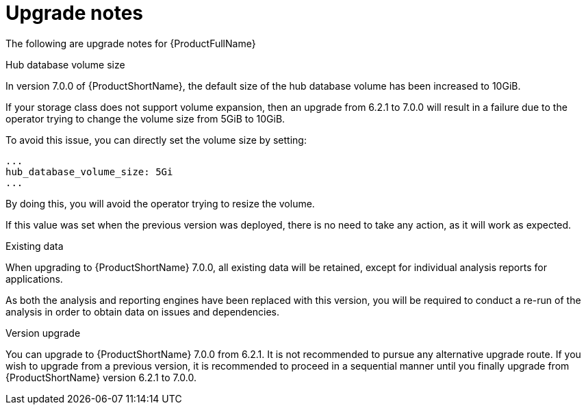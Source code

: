 // Module included in the following assemblies:
//
// * docs/release_notes-7.0/master.adoc

:_content-type: REFERENCE
[id="mta-rn-upgrade-notes-7-0-0_{context}"]
= Upgrade notes

The following are upgrade notes for {ProductFullName}

.Hub database volume size

In version 7.0.0 of {ProductShortName}, the default size of the hub database volume has been increased to 10GiB.

If your storage class does not support volume expansion, then an upgrade from 6.2.1 to 7.0.0 will result in a failure due to the operator trying to change the volume size from 5GiB to 10GiB.

To avoid this issue, you can directly set the volume size by setting:

[source,yaml]
----
...
hub_database_volume_size: 5Gi
...
----

By doing this, you will avoid the operator trying to resize the volume.

If this value was set when the previous version was deployed, there is no need to take any action, as it will work as expected.


.Existing data

When upgrading to {ProductShortName} 7.0.0, all existing data will be retained, except for individual analysis reports for applications.

As both the analysis and reporting engines have been replaced with this version, you will be required to conduct a re-run of the analysis in order to obtain data on issues and dependencies.


.Version upgrade

You can upgrade to {ProductShortName} 7.0.0 from 6.2.1. It is not recommended to pursue any alternative upgrade route. If you wish to upgrade from a previous version, it is recommended to proceed in a sequential manner until you finally upgrade from {ProductShortName} version 6.2.1 to 7.0.0.
